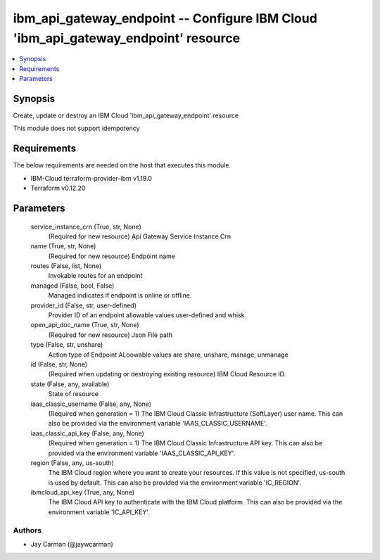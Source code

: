 
ibm_api_gateway_endpoint -- Configure IBM Cloud 'ibm_api_gateway_endpoint' resource
===================================================================================

.. contents::
   :local:
   :depth: 1


Synopsis
--------

Create, update or destroy an IBM Cloud 'ibm_api_gateway_endpoint' resource

This module does not support idempotency



Requirements
------------
The below requirements are needed on the host that executes this module.

- IBM-Cloud terraform-provider-ibm v1.19.0
- Terraform v0.12.20



Parameters
----------

  service_instance_crn (True, str, None)
    (Required for new resource) Api Gateway Service Instance Crn


  name (True, str, None)
    (Required for new resource) Endpoint name


  routes (False, list, None)
    Invokable routes for an endpoint


  managed (False, bool, False)
    Managed indicates if endpoint is online or offline.


  provider_id (False, str, user-defined)
    Provider ID of an endpoint allowable values user-defined and whisk


  open_api_doc_name (True, str, None)
    (Required for new resource) Json File path


  type (False, str, unshare)
    Action type of Endpoint ALoowable values are share, unshare, manage, unmanage


  id (False, str, None)
    (Required when updating or destroying existing resource) IBM Cloud Resource ID.


  state (False, any, available)
    State of resource


  iaas_classic_username (False, any, None)
    (Required when generation = 1) The IBM Cloud Classic Infrastructure (SoftLayer) user name. This can also be provided via the environment variable 'IAAS_CLASSIC_USERNAME'.


  iaas_classic_api_key (False, any, None)
    (Required when generation = 1) The IBM Cloud Classic Infrastructure API key. This can also be provided via the environment variable 'IAAS_CLASSIC_API_KEY'.


  region (False, any, us-south)
    The IBM Cloud region where you want to create your resources. If this value is not specified, us-south is used by default. This can also be provided via the environment variable 'IC_REGION'.


  ibmcloud_api_key (True, any, None)
    The IBM Cloud API key to authenticate with the IBM Cloud platform. This can also be provided via the environment variable 'IC_API_KEY'.













Authors
~~~~~~~

- Jay Carman (@jaywcarman)

